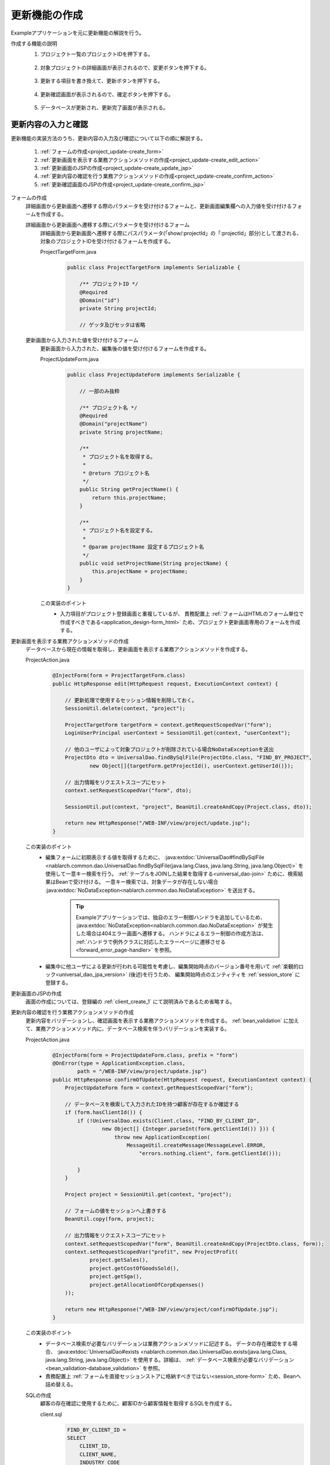 .. _`project_update`:

更新機能の作成
==========================================
Exampleアプリケーションを元に更新機能の解説を行う。

作成する機能の説明
  1. プロジェクト一覧のプロジェクトIDを押下する。

    .. image:: ../images/project_update/project_update_detail_link.png
      :scale: 80

  2. 対象プロジェクトの詳細画面が表示されるので、変更ボタンを押下する。

    .. image:: ../images/project_update/project_update_detail.png
      :scale: 80

  3. 更新する項目を書き換えて、更新ボタンを押下する。

    .. image:: ../images/project_update/project_update_update.png
      :scale: 80

  4. 更新確認画面が表示されるので、確定ボタンを押下する。

    .. image:: ../images/project_update/project_update_confirm.png
      :scale: 80

  5. データベースが更新され、更新完了画面が表示される。

    .. image:: ../images/project_update/project_update_complete.png
      :scale: 80

更新内容の入力と確認
---------------------
更新機能の実装方法のうち、更新内容の入力及び確認について以下の順に解説する。

  #. :ref:`フォームの作成<project_update-create_form>`
  #. :ref:`更新画面を表示する業務アクションメソッドの作成<project_update-create_edit_action>`
  #. :ref:`更新画面のJSPの作成<project_update-create_update_jsp>`
  #. :ref:`更新内容の確認を行う業務アクションメソッドの作成<project_update-create_confirm_action>`
  #. :ref:`更新確認画面のJSPの作成<project_update-create_confirm_jsp>`

.. _`project_update-create_form`:

フォームの作成
  詳細画面から更新画面へ遷移する際のパラメータを受け付けるフォームと、更新画面編集欄への入力値を受け付けるフォームを作成する。

  詳細画面から更新画面へ遷移する際にパラメータを受け付けるフォーム
    詳細画面から更新画面へ遷移する際にパスパラメータ(「show/:projectId」の「:projectId」部分)として渡される、
    対象のプロジェクトIDを受け付けるフォームを作成する。

    ProjectTargetForm.java
      .. code-block:: java

        public class ProjectTargetForm implements Serializable {

            /** プロジェクトID */
            @Required
            @Domain("id")
            private String projectId;

            // ゲッタ及びセッタは省略

  更新画面から入力された値を受け付けるフォーム
    更新画面から入力された、編集後の値を受け付けるフォームを作成する。

    ProjectUpdateForm.java
      .. code-block:: java

        public class ProjectUpdateForm implements Serializable {

            // 一部のみ抜粋

            /** プロジェクト名 */
            @Required
            @Domain("projectName")
            private String projectName;

            /**
             * プロジェクト名を取得する。
             *
             * @return プロジェクト名
             */
            public String getProjectName() {
                return this.projectName;
            }

            /**
             * プロジェクト名を設定する。
             *
             * @param projectName 設定するプロジェクト名
             */
            public void setProjectName(String projectName) {
                this.projectName = projectName;
            }
        }

    この実装のポイント
      * 入力項目がプロジェクト登録画面と重複しているが、
        責務配置上 :ref:`フォームはHTMLのフォーム単位で作成すべきである<application_design-form_html>` ため、プロジェクト更新画面専用のフォームを作成する。

.. _`project_update-create_edit_action`:

更新画面を表示する業務アクションメソッドの作成
  データベースから現在の情報を取得し、更新画面を表示する業務アクションメソッドを作成する。

  ProjectAction.java
    .. code-block:: java

        @InjectForm(form = ProjectTargetForm.class)
        public HttpResponse edit(HttpRequest request, ExecutionContext context) {

            // 更新処理で使用するセッション情報を削除しておく。
            SessionUtil.delete(context, "project");

            ProjectTargetForm targetForm = context.getRequestScopedVar("form");
            LoginUserPrincipal userContext = SessionUtil.get(context, "userContext");

            // 他のユーザによって対象プロジェクトが削除されている場合NoDataExceptionを送出
            ProjectDto dto = UniversalDao.findBySqlFile(ProjectDto.class, "FIND_BY_PROJECT",
                    new Object[]{targetForm.getProjectId(), userContext.getUserId()});

            // 出力情報をリクエストスコープにセット
            context.setRequestScopedVar("form", dto);

            SessionUtil.put(context, "project", BeanUtil.createAndCopy(Project.class, dto));

            return new HttpResponse("/WEB-INF/view/project/update.jsp");
        }

  この実装のポイント
    * 編集フォームに初期表示する値を取得するために、
      :java:extdoc:`UniversalDao#findBySqlFile <nablarch.common.dao.UniversalDao.findBySqlFile(java.lang.Class, java.lang.String, java.lang.Object)>`
      を使用して一意キー検索を行う。
      :ref:`テーブルをJOINした結果を取得する<universal_dao-join>` ために、検索結果はBeanで受け付ける。
      一意キー検索では、対象データが存在しない場合 :java:extdoc:`NoDataException<nablarch.common.dao.NoDataException>` を送出する。

        .. tip::
          Exampleアプリケーションでは、独自のエラー制御ハンドラを追加しているため、 :java:extdoc:`NoDataException<nablarch.common.dao.NoDataException>` が発生した場合は404エラー画面へ遷移する。
          ハンドラによるエラー制御の作成方法は、 :ref:`ハンドラで例外クラスに対応したエラーページに遷移させる <forward_error_page-handler>` を参照。

    * 編集中に他ユーザによる更新が行われる可能性を考慮し、編集開始時点のバージョン番号を用いて :ref:`楽観的ロック<universal_dao_jpa_version>` (後述)を行うため、
      編集開始時点のエンティティを :ref:`session_store` に登録する。

.. _`project_update-create_update_jsp`:

更新画面のJSPの作成
  画面の作成については、登録編の :ref:`client_create_1` にて説明済みであるため省略する。

.. _`project_update-create_confirm_action`:

更新内容の確認を行う業務アクションメソッドの作成
  更新内容をバリデーションし、確認画面を表示する業務アクションメソッドを作成する。
  :ref:`bean_validation` に加えて、業務アクションメソッド内に、データベース検索を伴うバリデーションを実装する。

  ProjectAction.java
    .. code-block:: java

      @InjectForm(form = ProjectUpdateForm.class, prefix = "form")
      @OnError(type = ApplicationException.class,
              path = "/WEB-INF/view/project/update.jsp")
      public HttpResponse confirmOfUpdate(HttpRequest request, ExecutionContext context) {
          ProjectUpdateForm form = context.getRequestScopedVar("form");

          // データベースを検索して入力されたIDを持つ顧客が存在するか確認する
          if (form.hasClientId()) {
              if (!UniversalDao.exists(Client.class, "FIND_BY_CLIENT_ID",
                      new Object[] {Integer.parseInt(form.getClientId()) })) {
                          throw new ApplicationException(
                              MessageUtil.createMessage(MessageLevel.ERROR,
                                  "errors.nothing.client", form.getClientId()));

              }
          }

          Project project = SessionUtil.get(context, "project");

          // フォームの値をセッションへ上書きする
          BeanUtil.copy(form, project);

          // 出力情報をリクエストスコープにセット
          context.setRequestScopedVar("form", BeanUtil.createAndCopy(ProjectDto.class, form));
          context.setRequestScopedVar("profit", new ProjectProfit(
                  project.getSales(),
                  project.getCostOfGoodsSold(),
                  project.getSga(),
                  project.getAllocationOfCorpExpenses()
          ));

          return new HttpResponse("/WEB-INF/view/project/confirmOfUpdate.jsp");
      }

  この実装のポイント
    * データベース検索が必要なバリデーションは業務アクションメソッドに記述する。
      データの存在確認をする場合、 :java:extdoc:`UniversalDao#exists <nablarch.common.dao.UniversalDao.exists(java.lang.Class, java.lang.String, java.lang.Object)>`
      を使用する。詳細は、 :ref:`データベース検索が必要なバリデーション<bean_validation-database_validation>` を参照。
    * 責務配置上 :ref:`フォームを直接セッションストアに格納すべきではない<session_store-form>` ため、Beanへ詰め替える。

  SQLの作成
    顧客の存在確認に使用するために、顧客IDから顧客情報を取得するSQLを作成する。

    client.sql
      .. code-block:: sql

        FIND_BY_CLIENT_ID =
        SELECT
            CLIENT_ID,
            CLIENT_NAME,
            INDUSTRY_CODE
        FROM
            CLIENT
        WHERE
            CLIENT_ID = :clientId

      この実装のポイント
        * 存在確認用のSQLはSELECT文として作成する。

.. _`project_update-create_confirm_jsp`:

更新確認画面のJSPの作成
  更新画面を使い回して、更新確認画面を作成する。

  /src/main/webapp/WEB-INF/view/project/update.jsp
    .. code-block:: jsp

      <n:form useToken="true">
        <!-- 登録内容の確認部分 -->
          <div class="title-nav page-footer">
              <!-- ページ下部のボタン部分 -->
              <div class="button-nav">
                  <n:forInputPage>
                      <!-- 入力画面向けボタン部分 -->
                  </n:forInputPage>
                  <n:forConfirmationPage>
                      <!-- 確認画面向けボタン部分 -->
                      <n:submit value = "確定" uri="/action/project/update" id="bottomSubmitButton"
                              cssClass="btn btn-raised btn-success"
                              allowDoubleSubmission="false" type="button" />
                  </n:forConfirmationPage>
              </div>
          </div>
      </n:form>

  この実装のポイント
    * 更新画面を確認画面として使い回す方法は、 :ref:`登録機能の確認画面作成<client_create_forConfirmationPage>` にて説明済みであるため省略する。
    * 二重サブミットを防ぐJavaScriptを追加するために、 :ref:`tag-submit_tag` の `allowDoubleSubmission` 属性にfalseを指定する。
      詳細は :ref:`tag-double_submission` を参照。

データベースの更新
---------------------
更新機能の実装方法のうち、更新内容の確認について以下の順に解説する。

  #. :ref:`業務アクションメソッドの作成<project_update-create_decide_action>`
  #. :ref:`更新完了画面の作成<project_update-create_success_jsp>`

.. _`project_update-create_decide_action`:

業務アクションメソッドの作成
  データベースを更新し、変更を確定する業務アクションメソッドを作成する。
  :ref:`楽観的ロック<universal_dao_jpa_version>` を行うためのエンティティ定義も合わせて解説する。

  データベース更新を行う業務アクションメソッドの作成
    データベースを更新し、完了画面表示メソッドへリダイレクトする業務アクションメソッドを作成する。

      ProjectAction.java
        .. code-block:: java

          @OnDoubleSubmission
          public HttpResponse update(HttpRequest request, ExecutionContext context) {
              Project targetProject = SessionUtil.delete(context, "project");
              UniversalDao.update(targetProject);

              return new HttpResponse(303, "redirect://completeOfUpdate");
          }

    この実装のポイント
      * エンティティに更新したい値を設定し、 :java:extdoc:`UniversalDao#update <nablarch.common.dao.UniversalDao.update(java.lang.Object)>` を使用してデータベースを更新する。
        更新処理では楽観的ロックが実行される。
      * 二重サブミットを防止するために、 :java:extdoc:`@OnDoubleSubmission <nablarch.common.web.token.OnDoubleSubmission>` を付与する。
      * ブラウザ更新での再実行を防ぐために、レスポンスをリダイレクトする。
      
        * リソースパスの書式については :java:extdoc:`ResourceLocator <nablarch.fw.web.ResourceLocator>` を参照。
        * リダイレクトに指定するステータスコードについては、 :ref:`web_feature_details-status_code` を参照。

  楽観的ロックの対象となるエンティティの作成
    :ref:`楽観的ロック<universal_dao_jpa_version>` を有効化したエンティティを作成する。

    Project.java
      .. code-block:: java

        // その他のプロパティは省略

        /** バージョン番号 */
        private Long version;

        /**
         * バージョン番号を返します。
         *
         * @return バージョン番号
         */
        @Version
        @Column(name = "VERSION", precision = 19, nullable = false, unique = false)
        public Long getVersion() {
            return version;
        }

        /**
         * バージョン番号を設定します。
         *
         * @param version バージョン番号
         */
        public void setVersion(Long version) {
            this.version = version;
        }

    この実装のポイント
      * :ref:`楽観的ロック<universal_dao_jpa_version>` を行うために、エンティティに `version` プロパティを作成し
        ゲッタに :ref:`@Version <universal_dao_jpa_version>` を付与する。

  .. _`project_update-create_complete_action`:

  完了画面を表示する業務アクションメソッドの作成
    更新メソッドのリダイレクト先となる、完了画面の表示を行う業務アクションメソッドを作成する。

    ProjectAction.java
      .. code-block:: java

        public HttpResponse completeOfUpdate(HttpRequest request, ExecutionContext context) {
            return new HttpResponse("/WEB-INF/view/project/completeOfUpdate.jsp");
        }

.. _`project_update-create_success_jsp`:

更新完了画面の作成
  更新完了画面を作成する。

  /src/main/webapp/WEB-INF/view/project/completeOfUpdate.jsp
    .. code-block:: jsp

      <n:form>
          <div class="title-nav">
              <h1 class="page-title">プロジェクト変更完了画面</h1>
              <div class="button-nav">
                <!-- 省略 -->
              </div>
          </div>
          <div class="message-area message-info">
              プロジェクトの更新が完了しました。
          </div>
          <!-- 省略 -->
      </n:form>

更新機能の解説は以上。

:ref:`Getting Started TOPページへ <getting_started>`
